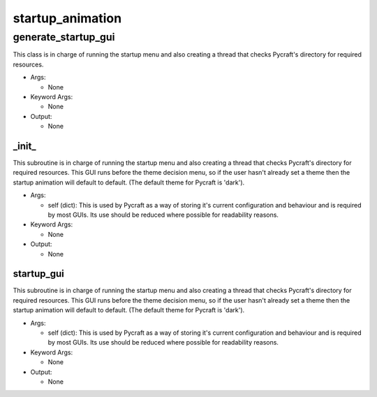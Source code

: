 startup_animation
==========

generate_startup_gui
----------
This class is in charge of running the startup menu and also creating a thread that checks Pycraft's directory for required resources.

* Args:

  * None

* Keyword Args:

  * None

* Output:

  * None

_init_
__________
This subroutine is in charge of running the startup menu and also creating a thread that checks Pycraft's directory for required resources. This GUI runs before the theme decision menu, so if the user hasn't already set a theme then the startup animation will default to default. (The default theme for Pycraft is 'dark').

* Args:

  * self (dict): This is used by Pycraft as a way of storing it's current configuration and behaviour and is required by most GUIs. Its use should be reduced where possible for readability reasons.

* Keyword Args:

  * None

* Output:

  * None

startup_gui
__________
This subroutine is in charge of running the startup menu and also creating a thread that checks Pycraft's directory for required resources. This GUI runs before the theme decision menu, so if the user hasn't already set a theme then the startup animation will default to default. (The default theme for Pycraft is 'dark').

* Args:

  * self (dict): This is used by Pycraft as a way of storing it's current configuration and behaviour and is required by most GUIs. Its use should be reduced where possible for readability reasons.

* Keyword Args:

  * None

* Output:

  * None


